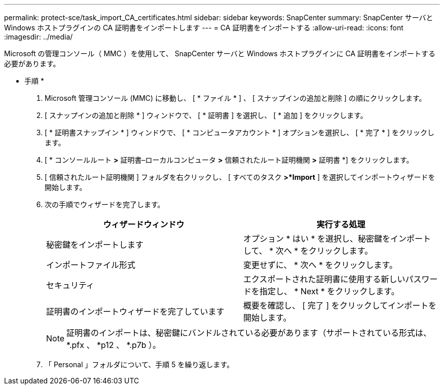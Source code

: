---
permalink: protect-sce/task_import_CA_certificates.html 
sidebar: sidebar 
keywords: SnapCenter 
summary: SnapCenter サーバと Windows ホストプラグインの CA 証明書をインポートします 
---
= CA 証明書をインポートする
:allow-uri-read: 
:icons: font
:imagesdir: ../media/


Microsoft の管理コンソール（ MMC ）を使用して、 SnapCenter サーバと Windows ホストプラグインに CA 証明書をインポートする必要があります。

* 手順 *

. Microsoft 管理コンソール (MMC) に移動し、 [ * ファイル * ] 、 [ スナップインの追加と削除 ] の順にクリックします。
. [ スナップインの追加と削除 * ] ウィンドウで、 [ * 証明書 ] を選択し、 [ * 追加 ] をクリックします。
. [ * 証明書スナップイン * ] ウィンドウで、 [ * コンピュータアカウント * ] オプションを選択し、 [ * 完了 * ] をクリックします。
. [ * コンソールルート *>* 証明書–ローカルコンピュータ *>* 信頼されたルート証明機関 *>* 証明書 *] をクリックします。
. [ 信頼されたルート証明機関 ] フォルダを右クリックし、 [ すべてのタスク *>*Import* ] を選択してインポートウィザードを開始します。
. 次の手順でウィザードを完了します。
+
|===
| ウィザードウィンドウ | 実行する処理 


 a| 
秘密鍵をインポートします
 a| 
オプション * はい * を選択し、秘密鍵をインポートして、 * 次へ * をクリックします。



 a| 
インポートファイル形式
 a| 
変更せずに、 * 次へ * をクリックします。



 a| 
セキュリティ
 a| 
エクスポートされた証明書に使用する新しいパスワードを指定し、 * Next * をクリックします。



 a| 
証明書のインポートウィザードを完了しています
 a| 
概要を確認し、 [ 完了 ] をクリックしてインポートを開始します。

|===
+

NOTE: 証明書のインポートは、秘密鍵にバンドルされている必要があります（サポートされている形式は、 *.pfx 、 *p12 、 *.p7b ）。

. 「 Personal 」フォルダについて、手順 5 を繰り返します。

